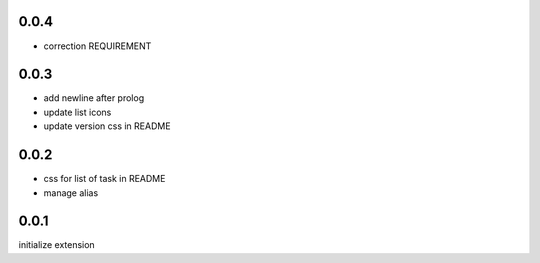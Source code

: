 0.0.4
=====

- correction REQUIREMENT

0.0.3
=====

- add newline after prolog
- update list icons
- update version css in README

0.0.2
=====

- css for list of task in README
- manage alias

0.0.1
=====

initialize extension
